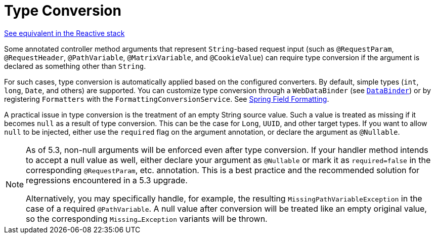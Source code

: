 [[mvc-ann-typeconversion]]
= Type Conversion

[.small]#xref:web/webflux/controller/ann-methods/typeconversion.adoc[See equivalent in the Reactive stack]#

Some annotated controller method arguments that represent `String`-based request input (such as
`@RequestParam`, `@RequestHeader`, `@PathVariable`, `@MatrixVariable`, and `@CookieValue`)
can require type conversion if the argument is declared as something other than `String`.

For such cases, type conversion is automatically applied based on the configured converters.
By default, simple types (`int`, `long`, `Date`, and others) are supported. You can customize
type conversion through a `WebDataBinder` (see xref:web/webmvc/mvc-controller/ann-initbinder.adoc[`DataBinder`]) or by registering
`Formatters` with the `FormattingConversionService`.
See xref:core/validation/format.adoc[Spring Field Formatting].

A practical issue in type conversion is the treatment of an empty String source value.
Such a value is treated as missing if it becomes `null` as a result of type conversion.
This can be the case for `Long`, `UUID`, and other target types. If you want to allow `null`
to be injected, either use the `required` flag on the argument annotation, or declare the
argument as `@Nullable`.

[NOTE]
====
As of 5.3, non-null arguments will be enforced even after type conversion. If your handler
method intends to accept a null value as well, either declare your argument as `@Nullable`
or mark it as `required=false` in the corresponding `@RequestParam`, etc. annotation. This is
a best practice and the recommended solution for regressions encountered in a 5.3 upgrade.

Alternatively, you may specifically handle, for example, the resulting `MissingPathVariableException`
in the case of a required `@PathVariable`. A null value after conversion will be treated like
an empty original value, so the corresponding `Missing...Exception` variants will be thrown.
====


